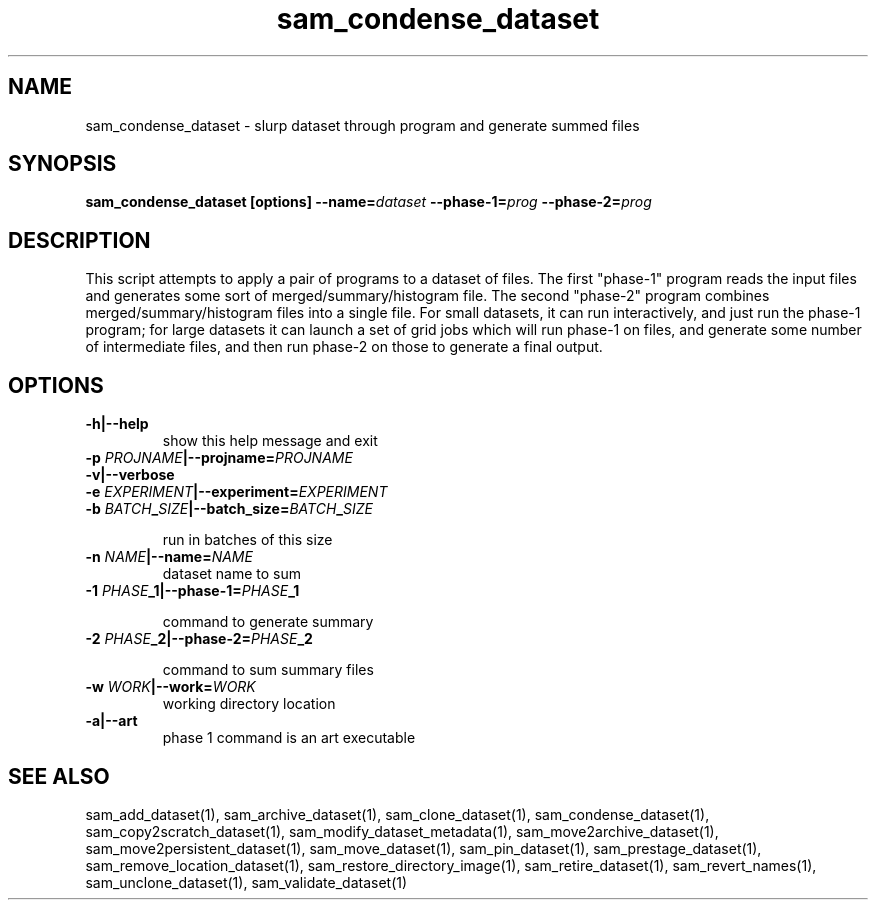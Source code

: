 .TH sam_condense_dataset 1 "fife_utils"
.SH NAME
 sam_condense_dataset \- slurp dataset through program and generate summed files


.SH SYNOPSIS
.B sam_condense_dataset [options] --name=\fIdataset\fB --phase-1=\fIprog\fB --phase-2=\fIprog\fB
.SH DESCRIPTION

This script attempts to apply a pair of programs to a dataset of files.
The first "phase-1" program reads the input files and generates some sort
of merged/summary/histogram file.  The second "phase-2" program combines
merged/summary/histogram files into a single file.  For small datasets,
it can run interactively, and just run the phase-1 program; for large datasets
it can launch a set of grid jobs which will run phase-1 on files, and generate
some number of intermediate files, and then run phase-2 on those to generate
a final output.

.SH OPTIONS
.TP
.B -h|--help
show this help message and exit
.TP
.B -p \fIPROJNAME\fB|--projname=\fIPROJNAME\fB

.TP
.B -v|--verbose

.TP
.B -e \fIEXPERIMENT\fB|--experiment=\fIEXPERIMENT\fB

.TP
.B -b \fIBATCH\fB_\fISIZE\fB|--batch_size=\fIBATCH\fB_\fISIZE\fB

run in batches of this size
.TP
.B -n \fINAME\fB|--name=\fINAME\fB
dataset name to sum
.TP
.B -1 \fIPHASE\fB_1|--phase-1=\fIPHASE\fB_1

command to generate summary
.TP
.B -2 \fIPHASE\fB_2|--phase-2=\fIPHASE\fB_2

command to sum summary files
.TP
.B -w \fIWORK\fB|--work=\fIWORK\fB
working directory location
.TP
.B -a|--art
phase 1 command is an art executable
.SH "SEE ALSO"

sam_add_dataset(1),
sam_archive_dataset(1),
sam_clone_dataset(1),
sam_condense_dataset(1),
sam_copy2scratch_dataset(1),
sam_modify_dataset_metadata(1),
sam_move2archive_dataset(1),
sam_move2persistent_dataset(1),
sam_move_dataset(1),
sam_pin_dataset(1),
sam_prestage_dataset(1),
sam_remove_location_dataset(1),
sam_restore_directory_image(1),
sam_retire_dataset(1),
sam_revert_names(1),
sam_unclone_dataset(1),
sam_validate_dataset(1)
